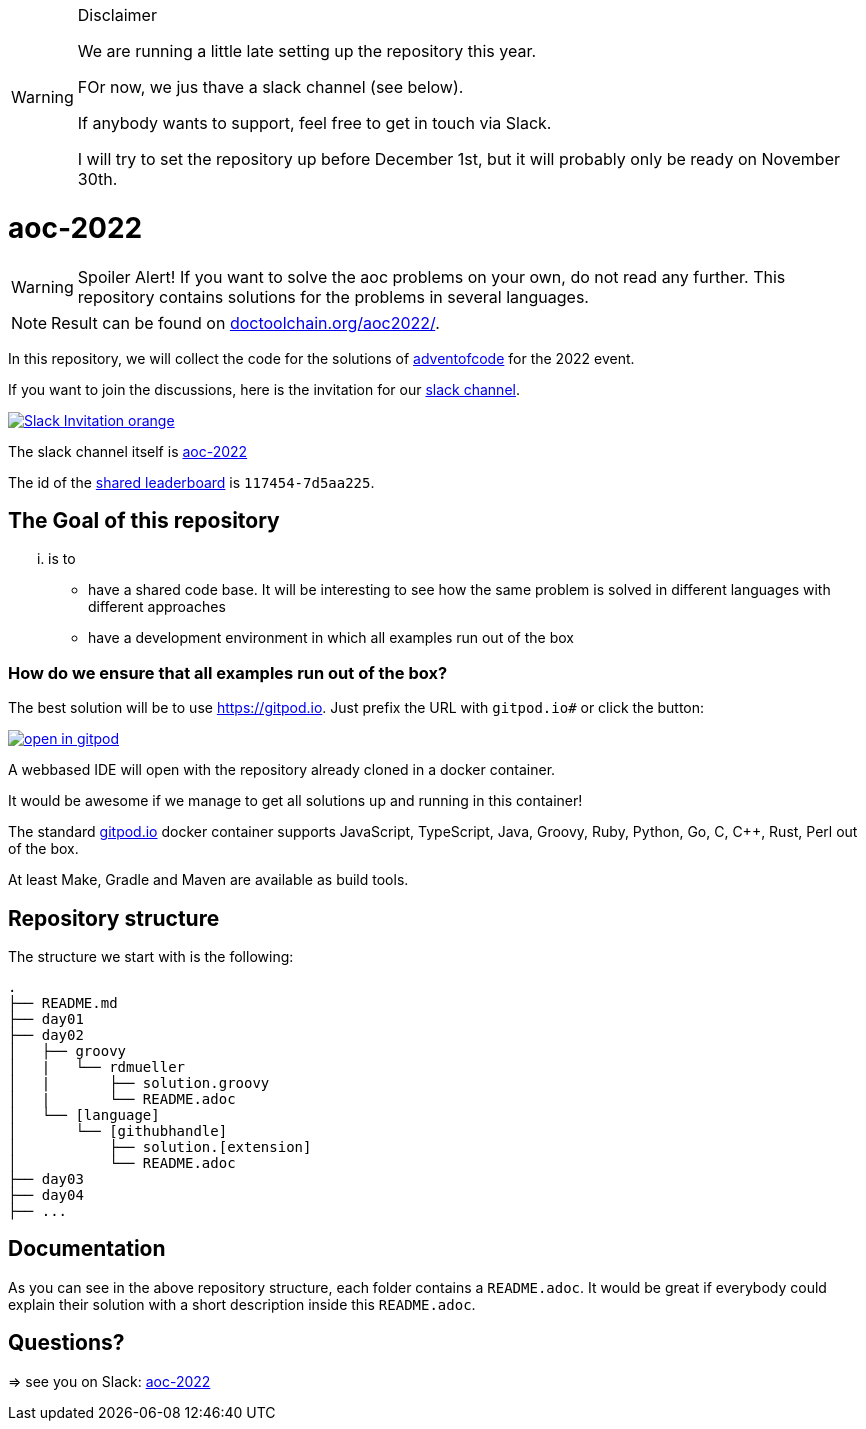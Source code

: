 .Disclaimer
[WARNING]
===============================
We are running a little late setting up the repository this year.

FOr now, we jus thave a slack channel (see below).

If anybody wants to support, feel free to get in touch via Slack.

I will try to set the repository up before December 1st, but it will probably only be ready on November 30th.
===============================


= aoc-2022

WARNING: Spoiler Alert! If you want to solve the aoc problems on your own, do not read any further.
This repository contains solutions for the problems in several languages.

NOTE: Result can be found on https://doctoolchain.org/aoc-2022/[doctoolchain.org/aoc2022/].

In this repository, we will collect the code for the solutions of https://adventofcode.com[adventofcode] for the 2022 event.

If you want to join the discussions, here is the invitation for our https://join.slack.com/t/aoc-2022/shared_invite/zt-1kmwt0uic-XxsdbVkq~kIlqbVwAbLsnQ[slack channel].

image::https://img.shields.io/badge/Slack-Invitation-orange.svg?style=for-the-badge[link=https://join.slack.com/t/aoc-2022/shared_invite/zt-1kmwt0uic-XxsdbVkq~kIlqbVwAbLsnQ]

The slack channel itself is https://aoc-2022.slack.com/[aoc-2022]

The id of the https://adventofcode.com/2022/leaderboard/private/view/117454[shared leaderboard] is `117454-7d5aa225`.

== The Goal of this repository

... is to

- have a shared code base. It will be interesting to see how the same problem is solved in different languages with different approaches
- have a development environment in which all examples run out of the box

=== How do we ensure that all examples run out of the box?

The best solution will be to use https://gitpod.io. Just prefix the URL with `gitpod.io#` or click the button:

image:https://gitpod.io/button/open-in-gitpod.svg[link="https://gitpod.io#https://github.com/docToolchain/aoc-2022", title="Open in Gitpod"]


A webbased IDE will open with the repository already cloned in a docker container.

It would be awesome if we manage to get all solutions up and running in this container!

The standard https://gitpod.io[gitpod.io] docker container supports JavaScript, TypeScript, Java, Groovy, Ruby, Python, Go, C, C++, Rust, Perl out of the box.

At least Make, Gradle and Maven are available as build tools.

## Repository structure

The structure we start with is the following:

```
.
├── README.md
├── day01
├── day02
│   ├── groovy
│   |   └── rdmueller
│   |       ├── solution.groovy
│   |       └── README.adoc
│   └── [language]
│       └── [githubhandle]
│           ├── solution.[extension]
│           └── README.adoc
├── day03
├── day04
├── ...
```

== Documentation

As you can see in the above repository structure, each folder contains a `README.adoc`.
It would be great if everybody could explain their solution with a short description inside this `README.adoc`.

== Questions?

=> see you on Slack: https://aoc-2021.slack.com/[aoc-2022]
